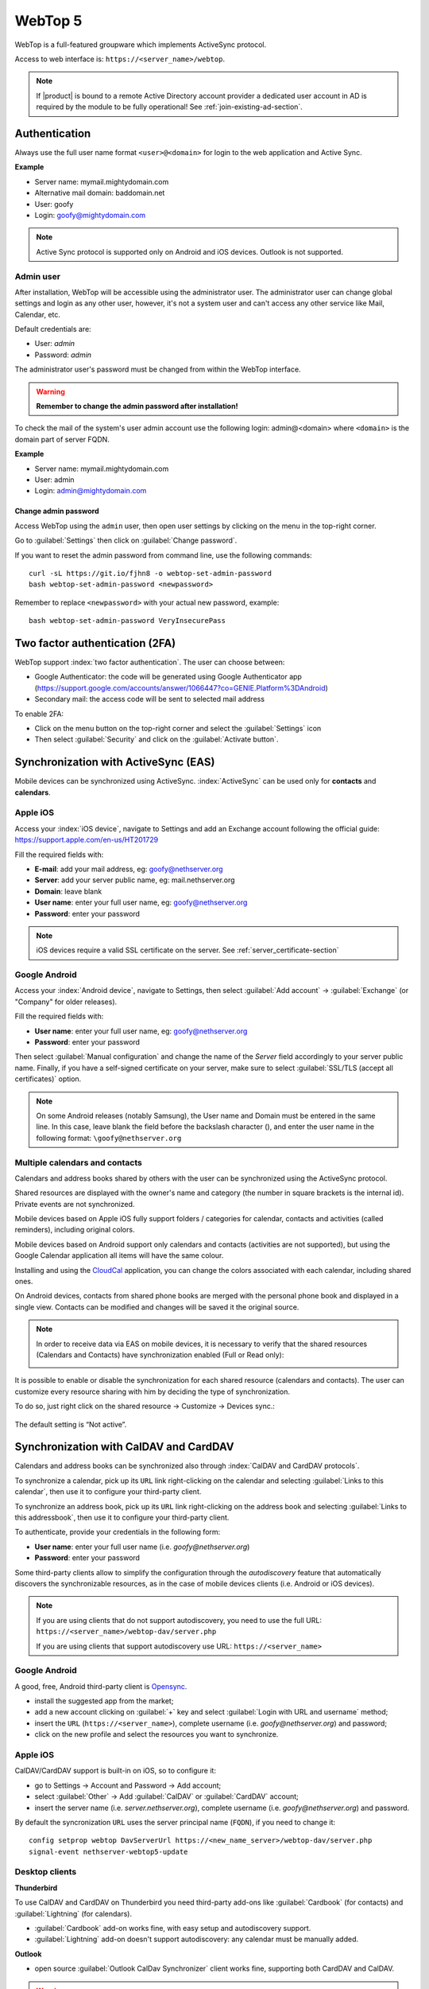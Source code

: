 ========
WebTop 5
========

WebTop is a full-featured groupware which implements ActiveSync protocol.

Access to web interface is: ``https://<server_name>/webtop``.

.. note::       If |product| is bound to a remote Active Directory account provider
                a dedicated user account in AD is required by the module to be fully
                operational! See :ref:`join-existing-ad-section`.


Authentication
==============

Always use the full user name format ``<user>@<domain>`` for login to the
web application and Active Sync.

**Example**

* Server name: mymail.mightydomain.com
* Alternative mail domain: baddomain.net
* User: goofy
* Login: goofy@mightydomain.com

.. note::
   Active Sync protocol is supported only on Android and iOS devices.
   Outlook is not supported.


.. _webtop5_admin-section:

Admin user
----------

After installation, WebTop will be accessible using the administrator user.
The administrator user can change global settings and login as any other user,
however, it's not a system user and can't access any other service like Mail, Calendar, etc.

Default credentials are:

* User: *admin*
* Password: *admin*

The administrator user's password must be changed from within the WebTop interface.

.. warning::
   **Remember to change the admin password after installation!**


To check the mail of the system's user admin account use the following login: admin@<domain> where ``<domain>`` is the
domain part of server FQDN.

**Example**

* Server name: mymail.mightydomain.com
* User: admin
* Login: admin@mightydomain.com

Change admin password
^^^^^^^^^^^^^^^^^^^^^

Access WebTop using the ``admin`` user, then open user settings by clicking on the menu in the top-right corner.

.. image:: _static/webtop-settings.png

Go to :guilabel:`Settings` then click on :guilabel:`Change password`.


If you want to reset the admin password from command line, use the following commands: ::

  curl -sL https://git.io/fjhn8 -o webtop-set-admin-password
  bash webtop-set-admin-password <newpassword>

Remember to replace ``<newpassword>`` with your actual new password, example: ::

  bash webtop-set-admin-password VeryInsecurePass
  

Two factor authentication (2FA)
===============================

WebTop support :index:`two factor authentication`.
The user can choose between:

- Google Authenticator: the code will be generated using Google Authenticator app (https://support.google.com/accounts/answer/1066447?co=GENIE.Platform%3DAndroid)
- Secondary mail: the access code will be sent to selected mail address

To enable 2FA:

- Click on the menu button on the top-right corner and select the :guilabel:`Settings` icon
- Then select :guilabel:`Security` and click on the :guilabel:`Activate button`.

.. image:: _static/webtop-2fa.png 


Synchronization with ActiveSync (EAS)
=====================================

Mobile devices can be synchronized using ActiveSync.
:index:`ActiveSync` can be used only for **contacts** and **calendars**.

Apple iOS
---------

Access your :index:`iOS device`, navigate to Settings and add an Exchange account following the official guide: https://support.apple.com/en-us/HT201729

Fill the required fields with:

- **E-mail**: add your mail address, eg: goofy@nethserver.org
- **Server**: add your server public name, eg: mail.nethserver.org
- **Domain**: leave blank
- **User name**: enter your full user name, eg: goofy@nethserver.org
- **Password**: enter your password

.. note::

   iOS devices require a valid SSL certificate on the server.
   See :ref:`server_certificate-section`

Google Android
--------------

Access your :index:`Android device`, navigate to Settings, then select :guilabel:`Add account` -> :guilabel:`Exchange` (or "Company" for older releases).

Fill the required fields with:

- **User name**: enter your full user name, eg: goofy@nethserver.org
- **Password**: enter your password

Then select :guilabel:`Manual configuration` and change the name of the *Server* field accordingly
to your server public name.
Finally, if you have a self-signed certificate on your server, make sure to select :guilabel:`SSL/TLS (accept all certificates)` option.

.. note::

   On some Android releases (notably Samsung), the User name and Domain must be entered in the same line.
   In this case, leave blank the field before the backslash character (\), and enter the user name in the following format: ``\goofy@nethserver.org``

Multiple calendars and contacts
-------------------------------

Calendars and address books shared by others with the user can be synchronized using the ActiveSync protocol.

Shared resources are displayed with the owner's name and category (the number in square brackets is the internal id).
Private events are not synchronized.

Mobile devices based on Apple iOS fully support folders / categories for calendar, contacts and activities (called reminders), including original colors.

Mobile devices based on Android support only calendars and contacts (activities are not supported), 
but using the Google Calendar application all items will have the same colour.

Installing and using the `CloudCal <https://pselis.com/cloudcal/>`_ application,
you can change the colors associated with each calendar, including shared ones.

On Android devices, contacts from shared phone books are merged with the personal phone book and displayed in 
a single view. Contacts can be modified and changes will be saved it the original source.

.. note::

  In order to receive data via EAS on mobile devices, it is necessary to verify 
  that the shared resources (Calendars and Contacts) have synchronization enabled (Full or Read only):

  .. image:: _static/webtop-multiple_sync.png
               :alt: Multiple synchronization

It is possible to enable or disable the synchronization for each shared resource (calendars and contacts).
The user can customize every resource sharing with him by deciding the type of synchronization.
 
To do so, just right click on the shared resource → Customize → Devices sync.:

  .. image:: _static/webtop-sync_shared_eas.png
               :alt: Sync shared EAS

The default setting is “Not active”.

Synchronization with CalDAV and CardDAV
=======================================

Calendars and address books can be synchronized also through :index:`CalDAV and CardDAV protocols`.

To synchronize a calendar, pick up its ``URL`` link right-clicking on the calendar and selecting :guilabel:`Links to this calendar`,
then use it to configure your third-party client.

To synchronize an address book, pick up its ``URL`` link right-clicking on the address book and selecting :guilabel:`Links to this addressbook`,
then use it to configure your third-party client.

To authenticate, provide your credentials in the following form:

- **User name**: enter your full user name (i.e. *goofy@nethserver.org*)
- **Password**: enter your password

Some third-party clients allow to simplify the configuration through the *autodiscovery* feature that automatically discovers the 
synchronizable resources, as in the case of mobile devices clients (i.e. Android or iOS devices).


.. note::

   If you are using clients that do not support autodiscovery, you need to use the full URL: ``https://<server_name>/webtop-dav/server.php``
   
   If you are using clients that support autodiscovery use URL: ``https://<server_name>``

Google Android
--------------

A good, free, Android third-party client is `Opensync <https://deependhulla.com/android-apps/opensync-app>`_.

- install the suggested app from the market;
- add a new account clicking on :guilabel:`+` key and select :guilabel:`Login with URL and username` method;
- insert the ``URL`` (``https://<server_name>``), complete username (i.e. *goofy@nethserver.org*) and password;
- click on the new profile and select the resources you want to synchronize.

Apple iOS
---------

CalDAV/CardDAV support is built-in on iOS, so to configure it:

- go to Settings -> Account and Password -> Add account;
- select :guilabel:`Other` -> Add :guilabel:`CalDAV` or :guilabel:`CardDAV` account;
- insert the server name (i.e. *server.nethserver.org*), complete username (i.e. *goofy@nethserver.org*) and password.

By default the syncronization ``URL`` uses the server principal name (``FQDN``), if you need to change it: ::

 config setprop webtop DavServerUrl https://<new_name_server>/webtop-dav/server.php
 signal-event nethserver-webtop5-update


Desktop clients
-----------------------------

**Thunderbird**

To use CalDAV and CardDAV on Thunderbird you need third-party add-ons like :guilabel:`Cardbook` (for contacts) and :guilabel:`Lightning` (for calendars).

- :guilabel:`Cardbook` add-on works fine, with easy setup and autodiscovery support.
- :guilabel:`Lightning` add-on doesn't support autodiscovery: any calendar must be manually added.

**Outlook**

- open source :guilabel:`Outlook CalDav Synchronizer` client works fine, supporting both CardDAV and CalDAV.

.. warning::

   Webtop is a **clientless groupware**: its functionalities are fully available **only using the web interface**!

   The use of CalDAV/CardDAV through third-party clients **cannot be considered a web interface alternative**.


Sharing email folders or the entire account
===========================================

It is possible to share a single folder or the entire account with all the subfolders included.
Select the folder to share -> right click -> :guilabel:`Manage sharing`:

.. image:: _static/webtop-sharing_mail_folder_1.png

- select the user to share the resource (1).
- select if you want to share your identity with the user and possibly even if you force your signature (2).
- choose the level of permissions associated with this share (3).
- if you need to change the permission levels more granularly, select "Advanced" (4).
- finally, choose whether to apply sharing only to the folder from which you started, or only to the branch of subfolders or to the entire account (5).

.. image:: _static/webtop-sharing_mail_folder_2.png

.. note::

   If you also select :guilabel:`Force signature`, when this identity is used, the user signature from which the shared mail was received will be automatically inserted.

In this case, however, it is necessary that the personalized signature of the User from which it originates has been associated to the Email address and not to the User.

Sharing calendars and contacts
==============================

Sharing Calendar
----------------

You can share each personal calendar individually.
Select the calendar to share -> right click -> :guilabel:`Sharing and permissions`:

.. image:: _static/webtop-sharing_cal_1.png

Select the recipient user of the share (or Group) and enable permissions for both the folder and the individual items:

.. image:: _static/webtop-sharing_cal_2.png

Sharing Contacts
----------------

In the same way, you can always share your contacts by selecting the directory you want to share -> right click -> "Sharing and permissions".
Select the recipient user of the share (or Group), and enable permissions for both the folder and the individual items.


Custom labels
=============

It is possible to add one or more labels to an email, a calendar event or a task.

There are two types of labels:

- **Private**: not usable for custom fields and not visible to other users
- **Shared**: usable for custom field panels and visible to other users

The user can normally only manage Private labels.
In order to manage the Shared labels it is necessary to activate a specific authorization via the admin panel:

- go to  Administration menu, then choose :guilabel:`Domains` -> :guilabel:`NethServer` -> :guilabel:`Groups` -> :guilabel:`Users` -> :guilabel:`Authorization`
- add (+) -> :guilabel:`Services` -> :guilabel:`com.sonicle.webtop.core (WebTop)` -> :guilabel:`Resource` -> :guilabel:`TAGS` -> :guilabel:`Action` -> :guilabel:`MANAGE`
- click :guilabel:`OK` then :guilabel:`Save and exit`


The management of labels can be reached from this button at the top right: 
    
.. image:: _static/webtop-tags1.png

The same functionality can also be reached from the individual modules (Mail, Address Book, Calendar and Tasks) by right clicking -> :guilabel:`Labels` -> :guilabel:`Manage labels`.
 
Visibility can be set only during label creation. To change the label visibility you need to delete the label and recreate it again.
 
The created labels (both Private and Shared) can be used transversally on any other module (Mail, Address Book, Calendar and Tasks).


Custom fields
=============

With custom fields it is possible to provide information and additional data for each contact, event or activity.

Custom fields are only available for the Address Book, Calendar, and Tasks modules and are specific to each different module.

In order to manage custom fields and its panels, the user must have a specific authorization, obtained through the administration panel:

- go to  Administration menu, then choose :guilabel:`Domains` -> :guilabel:`NethServer` -> :guilabel:`Groups` -> :guilabel:`Users` -> :guilabel:`Authorization`
- add (+) -> :guilabel:`Services` -> :guilabel:`com.sonicle.webtop.core (WebTop)` -> :guilabel:`Resource` -> :guilabel:`CUSTOM_FIELDS` -> :guilabel:`Action` -> :guilabel:`MANAGE`
- click :guilabel:`OK` then save and exit

Users who have this authorization will find the specific button available at the top right:
    
.. image:: _static/webtop-cf1.png

To create a new custom field it is necessary to fill in at least the :guilabel:`Name` field and select the :guilabel:`Type`:

.. image:: _static/webtop-cf2.png

For the :guilabel:`Name` field only alphanumeric characters (including ``-`` and ``_``) are allowed. **Spaces are not allowed**.
The :guilabel:`Description` field is used to add details to the field and the :guilabel:`Label` field represents the label that will be shown in correspondence with the field within the panel in which it will be used.

For each field it is possible to enable these two options:

.. image:: _static/webtop-cf3.png

- :guilabel:`Show in search bar`: the field is added in the multiple search window (a new access will be required)
- :guilabel:`Show in preview`: the field is shown in the preview window of a contact

Additional specific properties, that are also customizable, are available for each type.

For the :guilabel:`List box` type it is necessary to fill in the values to be selected:

.. image:: _static/webtop-cf4.png

Using the :guilabel:`Clone` button you can copy the custom field to create a similar one:

.. image:: _static/webtop-cf5.png

.. note::
    With the **FREE version**, installed by default, it is possible to create up to a **maximum of 3 custom fields** for each different module (3 in Address Book + 3 in Calendar + 3 in Activities). To remove this limit it is necessary to upgrade to the **PREMIUM version** by purchasing a dedicated license on `Nethesis shop <https://nethshop.nethesis.it/product/campi-custom-webtop/>`_

Searches on custom fields
-------------------------

One of the best functionalities of custom fields is the possibility to perform multiple searches on all modules and fields for which the option :guilabel:`Show in search bar` has been activated.


Custom panels
=============

With custom panels you can use the custom fields already created and associate them to the resources in each module (contacts, events and activities).

Users with the authorization to manage custom fields can access the configuration panel using the button at the top right:

.. image:: _static/webtop-panels.png

When creating a new panel it is mandatory to indicate the :guilabel:`Name` that will appear in the resource. You can also insert a :guilabel:`Description` and a :guilabel:`Title`.

Using shared labels, you can easily assign panels to specific resource categories.
A panel without any associated label will be assigned to every available resource (all contacts, all events or all activities).

Through the :guilabel:`Add` button it will be possible to select which custom fields to use among those already created in the panel.


Mail inline preview
===================

By default, the mail page will display a preview of the content of latest received messages.

This feature can be enabled or disabled from the :guilabel:`Settings` menu, under the :guilabel:`Mail` tab,
the check box is named :guilabel:`Show quick preview on message row`.

.. image:: _static/webtop-preview.png

Mail archiving
==============

Archiving is useful for keeping your inbox folder organized by manually moving messages.

.. note::
    Mail archiving is not a backup.

The system automatically creates a new special Archives folder  

.. image:: _static/webtop-archive_archive1.png

If the :guilabel:`Archives` folder does not appear immediately upon login, it will appear at the first archiving.

 There are three archiving criteria in :menuselection:`Settings -> Mail -> Archiving`

* **Single folder:** a single root for all archived emails
* **Per year:** a root for each year
* **By year / month:** a root for each year and month

.. image:: _static/webtop-archive_archive2.png

To maintain the original structure of the folders is possible to activate :guilabel:`Keep folder structure` 

.. image:: _static/webtop-archive_archive3.png

The archiving operation is accessible from the contextual menu (right click). Click on :guilabel:`Archive`

.. image:: _static/webtop-archive_archive4.png

The system will process archiving according to the last settings chosen.

Subscription of IMAP folders
============================

On WebTop, by default, all IMAP folders on the server are automatically subscribed and therefore visible since the first login.

If you want to hide from the view some folders, which is equivalent to removing the subscription,
you can do so by simply clicking the right mouse button on the folder to hide and select from the interactive menu the item "Hide from the list".

For example, if you want to hide the subfolder "folder1" from this list, just right-click on it and select "Hide from the list":

.. image:: _static/webtop-sub_imap_folder1.png

It is possible to manage the visibility of hidden folders by selecting the :guilabel:`Manage visibility` function:

.. image:: _static/webtop-sub_imap_folder2.png

For example, if you want to restore the subscription of the :guilabel:`folder1` just hidden, just select it from the list of hidden folders
and click on the icon on the left:  

.. image:: _static/webtop-sub_imap_folder3.png

Export events (CSV)
===================

To export calendars events in CSV (Comma Separated Value) format, click on the icon on top right corner.

.. image:: _static/webtop-export_calendar_csv.png

Finally, select a time interval and click on :guilabel:`Next` to export into a CSV file.

Nextcloud integration
=====================

.. note::

   Before proceeding, verify that the **Nextcloud** module has been installed 
   from :guilabel:`Software Center`

By default, Nextcloud integration is disabled for all users.
To enable it, use the administration panel which can be accessed using the webtop admin password

For example, if you want to activate the service for all webtop users, proceed as follows:

1. access the administrative panel and select :guilabel:`Groups`:

.. image:: _static/webtop-admin_panel_groups.png

2. modify the properties of the "users" group by double clicking and select the button related to the Authorizations:
   
.. image:: _static/webtop-admin_panel_permission.png

3. add to existing authorizations those relating to both the ``STORE_CLOUD`` and ``STORE_OTHER`` resources by selecting the items as shown below:

.. image:: _static/webtop-admin_panel_nextcloud_auth_1.png

.. image:: _static/webtop-admin_panel_nextcloud_auth_2.png


so get this:

.. image:: _static/webtop-admin_panel_nextcloud_auth_3.png


4. save and close.

At this point from any user it will be possible to insert the Nextcloud resource (local or remote) in your personal Cloud.

To do this, simply select the Cloud button and add a new Nextcloud resource by right clicking on :guilabel:`My resources` and then :guilabel:`Add resource` in this way:

.. image:: _static/webtop-nextcloud_1.png

A precompiled wizard will open:

.. image:: _static/webtop-nextcloud_2.png

.. note::

   Remember to fill in the User name and Password fields related to access to the Nextcloud resource,
   otherwise it will not be possible to use the public link to the shared files

.. note::

   If Nextcloud has been configured with a custom virtual host (eg. ``nextcloud.mydomain.com``) the :guilabel:`Path` must be changed from `/nextcloud/remote.php/webdav` to `/remote.php/webdav`, please note that `/nextcloud` prefix has been removed. Also make sure to enter the name of the custom virtual host inside the :guilabel:`Host` (eg. ``nextcloud.mydomain.com``).
   Finally, remember to configure the virtual host name as server alias: access Server Manager Dashboard, click on the server FQDN and add a new alias inside the dialog.

Proceed with the Next button until the Wizard is complete.

Use the personal Cloud to send and receive documents
====================================================

Cloud module allows you to send and receive documents throug web links.

.. note::

   The server must be reachable in HTTP on port 80
   
How to create a link to send a document
---------------------------------------
To create the link, select the button at the top right:

.. image:: _static/webtop-doc_cloud1.png

Follow the wizard to generate the link, use field :guilabel:`date` to set the deadline.

.. image:: _static/webtop-doc_cloud2.png

you can create a :guilabel:`password` to protect it:

.. image:: _static/webtop-doc_cloud3.png

The link will be generated and will be inserted in the new mail:

.. image:: _static/webtop-doc_cloud4.png
.. image:: _static/webtop-doc_cloud5.png

Downloading the file, generates a notification to the sender:

.. image:: _static/webtop-doc_cloud6.png

Request for a document
----------------------
To create the request, insert the subject of the email than select the button at the top right:

.. image:: _static/webtop-doc_cloud7.png

Follow the wizard. You can set both an expiration date and a password. The link will be automatically inserted into the message:

.. image:: _static/webtop-doc_cloud8.png

A request email will be sent to upload the document to the Cloud:

.. image:: _static/webtop-doc_cloud9.png

The sender will receive a notification for each file that will be uploaded:

.. image:: _static/webtop-doc_cloud10.png

To download the files just access your personal :menuselection:`Cloud --> Uploads --> Folder` with date and name:

.. image:: _static/webtop-doc_cloud11.png

Chat integration
================

Web chat integration installation is disabled by default for all users.

To enable chat integration:

1. Install "Instant messaging"" module from :guilabel:`Software Center`.

2. Access WebTop as admin user then enable the web chat authorization:

   - Access the :guilabel:`Administration` menu, then :menuselection:`Domains --> NethServer --> Groups --> Users --> Authorizations`
   - :menuselection:`Add (+) --> Services --> com.sonicle.webtop.core (WebTop) --> Resource --> WEBCHAT --> Action --> ACCESS`
   - Click :guilabel:`OK` then save and close

Jitsi integration and support for links to third-party video calls
==================================================================

With this integration it is possible to start a new video conference and send the invitation via email, or schedule one by creating the event directly from the calendar.
To activate the integration it is necessary to configure the Jitsi instance that you would like to use directly from the cockpit interface, in the advanced settings for WebTop:

.. image:: _static/webtop_cockpit_panel_jitsi.png

By clicking on the :guilabel:`Save` button, the new configuration will be applied and WebTop restarted.

By default, the videoconferencing service is disabled for all users.
To enable it, for all users it is necessary to add a specific authorization from the administration panel:

   - Access the :guilabel:`Administration` menu, then :guilabel:`Domains` --> :guilabel:`NethServer` --> :guilabel:`Groups` --> :guilabel:`Users` --> :guilabel:`Authorizations`
   - :guilabel:`Add (+)` --> :guilabel:`Services` --> :guilabel:`com.sonicle.webtop.core (WebTop)` --> :guilabel:`Resource` --> MEETING --> :guilabel:`Action` --> CREATE
   - Click :guilabel:`OK` then save and close
   
The conference will be available for the users after a new login.

To create a new video conference meeting, you can start from these two buttons:

(top left)

.. image:: _static/webtop_jitsi1.png

(top right)

.. image:: _static/webtop_jitsi2.png

It is also possible to do this from a new email window or a new calendar event.

For each new meeting you have to decide whether it should start immediately (instant meeting) or if it should be scheduled by invitation.

There are several ways to share the new meeting link:

.. image:: _static/webtop_jitsi3.png

   - :guilabel:`Start now` allows you to immediately access the newly created meeting room and copy the link via the button available next to the URL
   - **Send invitation** -> :guilabel:`Copy meeting invite`: in this case an invitation message, which also includes the meeting link, will be copied (e.g: To join the meeting on Jitsi Meet, click this link: …)
   - **Send invitation** -> :guilabel:`Share by email`: you will be asked if you would like to change the subject and date of the meeting, which will then be inserted in the newly generated email:
   
.. image:: _static/webtop_jitsi4.png

   - **Send invitation** -> :guilabel:`Plan event`: also in this case you will be asked if you would like to change the subject and date/time of the meeting before creating the calendar event that will allow you to invite other participants.
   
If an event contains a link to a third-party videoconference, the buttons that will allow you to access the meeting directly:

.. image:: _static/webtop_jitsi5.png

The video conferencing services that are currently supported, in addition to Jitsi, are: Google Meet, MS Teams and Zoom.
It is possible to add additional platforms through a `global setting <https://www.sonicle.com/docs/webtop5/core.html#meeting-integration-settings>`_.

Audio and video WebRTC calls with chat (Beta)
=============================================

.. warning::
   This feature is currently released in Beta.
   When the final version will be released it is likely that the configurations previously made will be reset.

Configuration is currently only possible via the WebTop administration panel.
The settings to be inserted are documented inside `webrtc settings section <https://www.sonicle.com/docs/webtop5/core.html#webrtc-settings-section>`_.
In addition to the WebRTC settings, it is also necessary to add the **XMPP BOSH** public URL as shown inside `xmpp settings <https://www.sonicle.com/docs/webtop5/core.html#xmpp-settings>`_.

From web interface by accessing the administration panel -> :guilabel:`Properties (system)` -> :guilabel:`Add` -> select :guilabel:`com.sonicle.webtop.core (WebTop)` and enter the data in the :guilabel:`Key` and :guilabel:`Value` fields according to the key to be configured:

``webrtc.ice.servers`` : defines the list of ICE servers as JSON arrays

``xmpp.bosh.url`` : specifies the XMPP URL that can be accessed via the BOSH protocol


For the key field ``webrtc.ice.servers`` as "Value" insert the content in json format that shows the values of these variables:

``url`` : URL ice server

``username`` : server username (optional)

``credential`` : server password (optional)

For example: ::

 [
  {
    'url': 'stun:stun.l.google.com:19302'
  }, {
    'url': 'stun:stun.mystunserver.com:19302'
  }, {
    'url': 'turn:myturnserver.com:80?transport=tcp',
    'username': 'my_turn_username',
    'credential': 'my_turn_password'
  }
 ]

For the key field ``xmpp.bosh.url`` as "Value" enter this type of URL: ``https://<public_server_name>/http-bind``

With these configurations, every user authorized to use the **WEBCHAT** service can perform audio and video calls with other users that are available on the same chat server through the buttons available on the chat window.

.. note::

   If the buttons are grayed out, the requirements for activating the call are not satisfied.
   For example: XMPP BOSH URL unreachable or ICE server unreachable.


Send SMS from contacts
======================

It is possible to send SMS messages to a contact that has the mobile number in the addressbook.
To activate sending SMS, first you need to choose one of the two supported providers: `SMSHOSTING <https://www.smshosting.it/it>`_ or `TWILIO <https://www.twilio.com/>`_.

Once registered to the service of the chosen provider, retrieve the API keys (AUTH_KEY and AUTH_SECRET) to be inserted in the WebTop configuration db.
The settings to configure are those shown `here <https://www.sonicle.com/docs/webtop5/core.html#sms-settings>`_ .

It is possible to do this from web interface by accessing the administration panel -> :guilabel:`Properties (system)` -> :guilabel:`Add` -> select :guilabel:`com.sonicle.webtop.core (WebTop)` and enter the data in the :guilabel:`Key` and :guilabel:`Value` fields according to the key to be configured:

``sms.provider`` = smshosting or twilio

``sms.provider.webrest.user`` = API AUTH_KEY

``sms.provider.webrest.password`` = API AUTH_SECRET

``sms.sender`` = (default optional)

The ``sms.sender`` key is optional and is used to specify the default sender when sending SMS.
It is possible to indicate a number (max 16 characters) or a text (max 11 characters).

.. note::

   Each user always has the possibility to overwrite the sender by customizing it as desired through its settings panel: :guilabel:`WebTop` -> :guilabel:`Switchboard VOIP and SMS` -> :guilabel:`SMS Hosting service configured` -> :guilabel:`Default sender`
   
To send SMS from the addressbook, right-click on a contact that has the mobile field filled in -> :guilabel:`Send SMS`

Custom link buttons in launcher
===============================

To configure the buttons access the WebTop administration panel and select -> :guilabel:`Domains` -> :guilabel:`NethServer` ->  :guilabel:`Launcher` :

.. image:: _static/webtop_launchers.png


For each button, enter these three values

``Name`` : tab descriptive text that appears with mouseover

``Link URL`` : URL opened in a new browser

``Icon URL`` : icon image URL (to avoid scaling problems, use vector images)


.. warning::
   The URL of the icon from which to retrieve the vector image must always be publicly reachable by the browser with which you connect.
   
If you can not retrieve an Internet link of the icon image, you can copy the image locally on the server in two different ways:

#. copying the file (for example ``icon.svg``) directly into the ``/var/www/html/`` directory of the server and using this type of URL for the 'Icon URL' field: ``https://<public_name_server>/<icon.svg>``

#. uploading the icon file to the public cloud of WebTop (where images are uploaded for mailcards) via the administration 
   panel -> :guilabel:`Cloud` -> :guilabel:`Public Images` and insert a URL of this type for the 'Icon URL' field: ``https://<public_name_server>/webtop/resources/156c0407/images/<icon.svg>``

.. note::

   The configured custom link buttons will be shown to all users at the next login.


Browser notifications
=====================

With WebTop, the desktop notification mode integrated with the browser was introduced.

To activate it, simply access the general settings of your user:

.. image:: _static/webtop-desktop_notifications.png

It is possible to enable desktop notification in two modes:

- :guilabel:`Always`: notifications will always be shown, even with the browser open
- :guilabel:`Auto (in background only)`: notifications will be shown only when the browser is in the background

Once the mode is selected, a browser consent request will appear at the top left:

.. image:: _static/webtop-chrome_notifications.png

If you need to enable this consent later on a different browser just click on the appropriate button:

.. image:: _static/webtop-button_desktop_notifications.png


Mailcards of user and domain
============================

One of the main features of managing signatures on WebTop is the opportunity to integrate images or custom fields profiled per user.

To use the images you need to upload them to the public cloud through the WebTop admin user like this:

.. image:: _static/webtop-public_images.png

You can use the :guilabel:`Upload` button to load an image which is at the bottom or simply via a drag & drop.

.. note::

  Remember that the public images inserted in the signature are actually connected with a public link.
  To be visible to email recipients, the server must be reachable remotely on port 80 (http) and its FQDN name must be publicly resolvable.

Alternatively, you can configure a global setting to turn images automatically into inline attachments instead of public internet links

It is possible to do this from web interface by accessing the administration panel -> :guilabel:`Properties (system)` -> :guilabel:`Add` -> select :guilabel:`com.sonicle.webtop.mail (Mail)` and enter the data in the :guilabel:`Key` and :guilabel:`Value` fields according to the key to be configured:

``public.resource.links.as.inline.attachments`` = true (default = false)


To change your signature, each user can access the :menuselection:`Settings --> Mail --> Editing --> Edit User mailcard`:

.. image:: _static/webtop-edit_mailcard.png

The public image just uploaded will be able to recall it in the HTML editor of the mailcard with this button:

.. image:: _static/webtop-public_signature.png

.. note::

   The personal mailcard can be associated with the user or his email:
   by associating it by email it will also be possible to share the mailcard to other users with whom the identity is shared.

By accessing the user settings from the WebTop administration panel ( :menuselection:`Domains --> NethServer --> Users --> Right click on user` ) it is also possible to set up a general domain mailcard that will be automatically set for all users who have not configured their personal mailcard.:

.. image:: _static/webtop-domain_mailcard.png

Furthermore, it will also be possible to modify personal information:

.. image:: _static/webtop-personal_information.png

that can be used within the parameterized fields within the domain mailcard editor:

.. image:: _static/webtop-mailcard_editor.png

In this way it is possible to create a single mailcard that will be automatically customized for every user who does not use his own mailcard.

Configure multiple mailcards for a single user
==============================================

It is possible to configure multiple mailcards (HTML signatures) for each individual user.

Access the :menuselection:`Settings --> Mail --> Identities` and create multiple identities:

.. image:: _static/webtop-sig_sig1.png

To edit every single signature select :menuselection:`Settings --> Mail --> Identities` then select each individual signature and click on the :guilabel:`edit mailcard` button

.. image:: _static/webtop-sig_sig2.png
.. image:: _static/webtop-sig_sig3.png

When finished, close the window and click YES:

.. image:: _static/webtop-sig_sig4.png

to use multiple mailcards, create a new email, and choose the signature:

.. image:: _static/webtop-sig_sig5.png


Manage identities
=================

In :menuselection:`settings --> mail --> identities` click :guilabel:`Add` and fill in the fields

.. image:: _static/webtop_manageident1.png

It is possible to associate the new identity with a folder in your account or of a shared account

**Local account:**

.. image:: _static/webtop_manageident2.png

**Shared account:**

.. image:: _static/webtop_manageident3.png

Otherwise the sent mails will always end up in the "Sent Items" folder of your personal account.

Subscribing remote resources
============================

WebTop supports subscription to remote calendars and contacts (directory) using cardDAV, calDav and iCal.

Remote calendars
----------------

An Internet Calendar can be added and synchronized.
To do so just click the right button on personal calendars, :guilabel:`Add Internet Calendar`.
Two types of remote calendars are supported: Webcal (ics format) and CalDAV.

.. note::

   Synchronization of Webcal calendars (ics) is always done by downloading every event on the remote resource every time, while only the differences are synchronized with the CalDAV mode
   
Example of Google Cal remote calendar (Webcal only - ICS)
^^^^^^^^^^^^^^^^^^^^^^^^^^^^^^^^^^^^^^^^^^^^^^^^^^^^^^^^^

1) Take the public access ICS link from your Google calendar: :guilabel:`Calendar options -> Settings and sharing -> Secret address in iCal format`

2) On WebTop, add an Internet calendar of type Webcal and paste the copied URL without entering the authentication credentials in step 1 of the wizard.

3) The wizard will connect to the calendar, giving the possibility to change the name and color, and then perform the first synchronization.

.. note::

   The first synchronization may fail due to Google's security settings.
   If you receive a notification that warns you about accessing your resources you need to allow them to be used confirming that it is a legitimate attempt.

Remote contacts (directory)
---------------------------

Example of Google CardDAV remote address book
^^^^^^^^^^^^^^^^^^^^^^^^^^^^^^^^^^^^^^^^^^^^^

1) On Webtop, configure a new Internet address book, right-click on :guilabel:`Personal Categories -> Add Internet address book` and enter a URL of this type in step 1 of the wizard:
https://www.googleapis.com/carddav/v1/principals/XXXXXXXXXX@gmail.XXX/lists/default/
(replace the X your gmail account)

2) Enter the authentication credentials (as user name use the full address of gmail):

.. image:: _static/webtop-remote_phonebook.png

3) The wizard in the following steps will connect to the phonebook, giving the possibility to change the name and color, and then perform the first synchronization.

.. note::

    To be able to complete the synchronization it is necessary to enable on your account Google,
    in the security settings, the use of apps considered less secure (here a guide on how to do: https://support.google.com/accounts/answer/6010255?hl=it).

Synchronization of remote resources can be performed manually or automatically.

Automatic synchronization
^^^^^^^^^^^^^^^^^^^^^^^^^
To synchronize automatically you can choose between three time intervals: 15, 30 and 60 minutes.
The choice of the time interval can be made in the creation phase or later by changing the options.
To do this, right-click on the phonebook (or on the calendar), :guilabel:`Edit Category`, :guilabel:`Internet Addressbook` (or :guilabel:`Internet Calendar`):

.. image:: _static/webtop-sync_automatic.png

Manual synchronization
^^^^^^^^^^^^^^^^^^^^^^
To update a remote address book, for example, click on it with the right mouse button and then select the item "Synchronize":

.. image:: _static/webtop-sync_google.png

For CardDav address books, as well as for remote CalDAV calendars, you can select whether to perform a full synchronization or only for changes.
To do this, right-click on the phonebook (or on the calendar), :guilabel:`Edit Category`:

.. image:: _static/webtop-edit_sync_google.png

Select the desired mode next to the synchronization button:

.. image:: _static/webtop-edit_sync_google2.png

User settings management
========================
Most user settings can be directly managed by the user itself via the settings menu.
Locked settings require administration privileges.

The administrator can :index:`impersonate` users, to check the correctness and functionalities of the account, through a specific login:

* **User name**: admin!<username>
* **Password**: <WebTop admin password>

While impersonating you receive similar user privileges, allowing you to control exactly what the user can see.
Full administration of user settings is available directly in the administration interface, by right clicking on a user: the settings menu will open the full user settings panel, with all options unlocked.

It is also possible to make a massive change of the email domain of the selected users: select the users (Click + CTRL for multiple selection) to which you want to apply this change then right-click on :guilabel:`Bulk update email domain`.

User access and user session logs
=================================

The table showing the entire log of accesses and sessions for each user can be accessed from the administrator panel:
   - Access the :guilabel:`Administration` menu, then :guilabel:`Domains` --> :guilabel:`NethServer` --> :guilabel:`Audit (domain)` --> :guilabel:`Access log`

For each access, the table reports the following data in columns: session ID, user name, date and time, session duration, authentication status and any login errors.
It is possible to activate the geolocation for the access by public IP addresses detected.
To activate this feature, you need to register an account on `ipstack <https://ipstack.com/>`_ (only this provider is currently supported) and obtain the API KEY to insert in the configuration db.
Log in to the administration panel -> :guilabel:`Property (system)` -> :guilabel:`add` -> :guilabel:`com.sonicle.webtop.core (WebTop)` -> enter the following data in the fields :guilabel:`Key` e :guilabel:` Value` :

   - ``geolocation.provider`` = ``ipstack``
   - ``geolocation.ipstack.apikey``  = ``<API KEY FROM PROVIDER>``
   
Then, after a logout and a login, to show the geolocation of the public IPs please click on the icon at the far right of the row:

.. image:: _static/webtop_geologip.png

Through the multiple search it is possible to quickly find the data of interest:

.. image:: _static/webtop_search_access_log.png

**Impersonate login**

By default, the logins made through impersonate (admin!<user>) are not shown in the access logs table.
In order to also add this type of access, you need to add the following key for the core service:

   - ``key`` = ``audit.logimpersonated``
   - ``value`` = ``true``

Login notification for each new device
======================================

With this feature, it is possible to receive an email that notifies you through a security alert every time a new device accesses the account for the first time.

.. note::

  By default, this feature is disabled for all users to avoid too many "unintentional" false positives on first login.
  
To activate the notification for all users it is necessary to issue these commands from the Shell: ::

 config setprop webtop KnownDeviceVerification enabled
 
If, in addition to the user being accessed, you also need to send these notification emails to other email addresses in BCC (for additional administrative control), it is possible to do so by indicating the recipients in the following way: ::

 config setprop webtop KnownDeviceVerification enabled
 config setprop webtop KnownDeviceVerificationRecipients admin1@example.com,admin2@example.com
 
If you want to avoid sending the notification for all new accesses performed by one (or more) network subnets, you can do this through a white list, as you can see in the example below: ::

 config setprop webtop KnownDeviceVerification enabled
 config setprop webtop KnownDeviceVerificationNetWhitelist 192.168.1.0/24,10.8.8.0/24
 
To apply the changes shown in the previous commands and restart the application, please execute the final command below: ::

 signal-event nethserver-webtop5-update
 
.. note::

  Accesses made through impersonate (admin!<user>) will never send an email notification


Changing the logo
=================

To modify and customize the initial logo that appears on the login page of WebTop,
you must upload the custom image file on the public images of the admin user and rename it with "login.png".

Proceed as follows:

1. log in with the WebTop user admin

2. select the cloud service and public images:

   .. image:: _static/webtop-public_images.png

3. upload the image (via the Upload button at the bottom left or simply dragging with a drag & drop)

4. rename the loaded image so that its name is **"login.png"** (use right click -> Rename):

   .. image:: _static/webtop-login_page.png

5. the next login will show the new logo on the login page

.. note::

  Custom logo will be shown only when accesing Webtop using  its public URL.
  The default public URL is the server FQDN, but it could be changed as described in the section below.

Change the public URL
=====================

By default, the public WebTop URL is configured with the FQDN name set in the server-manager.

If you want to change URL from this: ``http://server.domain.local/webtop`` to: ``http://mail.publicdomain.com/webtop``

execute these commands ::

  config setprop webtop PublicUrl http://mail.publicdomain.com/webtop
  signal-event nethserver-webtop5-update

Change default limit "Maximum file size"
========================================

There are hard-coded configured limits related to the maximum file size:

- Maximum file size for chat uploads (internal default = 10 MB)
- Maximum file size single message attachment (internal default = 10 MB)
- Maximum file size for cloud internal uploads (internal default = 500 MB)
- Maximum file size for cloud public uploads (internal default = 100 MB)

To change these default values for all users, the following keys can be added via the admin interface: :guilabel:`Properties (system) -> Add`

**Maximum file size for chat uploads**

  - Service: ``com.sonicle.webtop.core``
  - Key: ``im.upload.maxfilesize``

**Maximum file size for single message attachment**

  - Service: ``com.sonicle.webtop.mail``
  - Key: ``attachment.maxfilesize``

**Maximum file size for cloud internal uploads**

  - Service: ``com.sonicle.webtop.vfs``
  - Key: ``upload.private.maxfilesize``

**Maximum file size for cloud public uploads**

  - Service: ``com.sonicle.webtop.vfs``
  - Key: ``upload.public.maxfilesize``
   
.. note::

  The value must be expressed in Bytes (Example 10MB = 10485760)
   
Importing contacts and calendars
================================

WebTop supports importing contacts and calendars from various file formats.

Contacts
--------

Supported contacts format:

- CSV  - Comma Separated values (\*.txt, \*.csv)
- Excel (\.*xls, \*.xlsx)
- VCard (\*.vcf, \*.vcard)
- LDIF (\*.ldif)


To import contacts:

1. Right click on the target phone book, then select :guilabel:`Import contacts`

   .. image:: _static/webtop-import_contacts1.png

2. Select the import format and make sure that fields on the file match the ones available on WebTop

   .. image:: _static/webtop-import_contacts2.png

If you are importing a phone book exported from Outlook, make sure to set :guilabel:`Text qualifier` to ``"`` value.


.. image:: _static/webtop-import_contacts3.png

Calendars
---------

Supported calendar format: iCalendar (\*.ics, \*.ical, \*.icalendar)

To import events:

1. Right click on the target calendar, then select :guilabel:`Import events`

   .. image:: _static/webtop-import_calendars1.png

2. Select the import format
   
   .. image:: _static/webtop-import_calendars2.png

3. Then choose if you want to delete all existings events and import new ones, or just append imported data to existing calendar events

   .. image:: _static/webtop-import_calendars3.png

Hide auto-suggested recipient in lookups
========================================

To disable the suggestion of automatically saved addresses, access the web administration panel -> :guilabel:`Properties (system)` -> :guilabel:`Add` -> select :guilabel:`com.sonicle.webtop.core (WebTop)` and enter the data in the :guilabel:`Key` and :guilabel:`Value` fields according to the key to be configured:

``recipient.provider.auto.enabled`` = false  (default is true)

Edit subject of a mail and save it
==================================

To enable the modification of the subject for received and sent emails, access the web administration panel -> :guilabel:`Properties (system)` -> :guilabel:`Add` -> select :guilabel:`com.sonicle.webtop.mail (Mail)` and enter the data in the :guilabel:`Key` and :guilabel:`Value` fields according to the key to be configured: 

``message.edit.subject`` = true  (default is false)

Importing from Outlook PST
==========================

You can import email, calendars and address books from an :index:`Outlook` :index:`PST` archive.

Before using the followings scripts, you will need to install the *libpst* package: ::

   yum install libpst -y

Also make sure the PHP timezone corresponds to the server timezone: ::

  config getprop php DateTimezone

PHP time zone can be updated using the following command: ::

  config setprop php DateTimezone Europe/Rome
  signal-event nethserver-php-update


Mail
----

Initial script to import mail messages: :file:`/usr/share/webtop/doc/pst2webtop.sh`

To start the import, run the script specifying the PST file and the system user: ::

   /usr/share/webtop/doc/pst2webtop.sh <filename.pst> <user>

Example: ::

  # /usr/share/webtop/doc/pst2webtop.sh data.pst goofy
  Do you wish to import email? [Y]es/[N]o:

All mail messages will be imported. Contacts and calendars will be saved inside a
temporary file and the script will output further commands to import contacts and calendars.

Example: ::

  Events Folder found: Outlook/Calendar/calendar
  pst2webtop_cal.php goody '/tmp/tmp.Szorhi5nUJ/Outlook/Calendar/calendar' <foldername>

  ...

  log created: /tmp/pst2webtop14271.log

All commands are saved also in the reported log.

Contacts
--------

Script for contacts import: :file:`/usr/share/webtop/doc/pst2webtop_card.php`.

The script will use files generated from mail import phase: ::

        /usr/share/webtop/doc/pst2webtop_card.php <user> <file_to_import> <phonebook_category>

**Example**

Let us assume that the pst2webtop.sh script has generated following output from mail import: ::

   Contacts Folder found: Personal folders/Contacts/contacts
    Import to webtop:
   ./pst2webtop_card.php foo '/tmp/tmp.0vPbWYf8Uo/Personal folders/Contacts/contacts' <foldername>

To import the default address book (WebTop) of *foo* user: ::

   /usr/share/webtop/doc/pst2webtop_card.php foo '/tmp/tmp.0vPbWYf8Uo/Personal folders/Contacts/contacts' WebTop

Calendars
---------

Script for calendars import: :file:`/usr/share/webtop/doc/pst2webtop_cal.php`

The script will use files generated from mail import phase: ::

        /usr/share/webtop/doc/pst2webtop_cal.php <user> <file_to_import> <foldername>

**Example**

Let us assume that the pst2webtop.sh script has generated following output from mail import: ::

   Events Folder found: Personal folders/Calendar/calendar
    Import to webtop:
   ./pst2webtop_cal.php foo '/tmp/tmp.0vPbWYf8Uo/Personal folders/Calendar/calendar' <foldername>

To import the default calendar (WebTop) of *foo* user: ::

        /usr/share/webtop/doc/pst2webtop_cal.php foo '/tmp/tmp.0vPbWYf8Uo/Personal folders/Calendar/calendar' WebTop

Known limitations:

* only the first occurrence of recurrent events will be imported
* Outlook reminders will be ignored

.. note::
   The script will import all events using the timezone selected by the user inside WebTop, if set.
   Otherwise system timezone will be used.

Troubleshooting
===============

After login a "mail account authentication error" is displayed
--------------------------------------------------------------

If an entire mail account is shared among different users, a Dovecot connection limit can be reached.
This is the displayed error:

.. image:: _static/webtop-dovecot_error.png

In ``/var/log/imap`` there are lines like the following: ::

  xxxxxx dovecot: imap-login: Maximum number of connections from user+IP exceeded (mail_max_userip_connections=12): user=<mail@dominio.com>, method=PLAIN, rip=127.0.0.1, lip=127.0.0.1, secured, session=<zz/8iz1M1AB/AAAB>

To list active IMAP connections per user, execute: ::

  doveadm who


To fix the problem, just raise the limit (eg. 50 connections for each user/IP): ::

  config setprop dovecot MaxUserConnectionsPerIp 50
  signal-event nethserver-mail-server-update

At the end, logout and login again in WebTop.


Blank page after login
----------------------

You can access WebTop using system admin user (|product| Administrator) using the full login name, eg: ``admin@nethserver.org``.

If the login fails, mostly when upgrading from WebTop 4, it means that the admin user doesn't have a mail address.

To fix the problem, execute the following command: ::

    curl -s https://git.io/vNuPf | bash -x

Synchronized events have different time
---------------------------------------

Sometimes calendar events created on mobile devices and synchronized via EAS, are shown with a wrong time, for example with a difference of 1 or 2 hours.

The problem is due to the PHP time zone which can be different from the system time zone.

With this command you can see the current time zone set for PHP: ::

  config getprop php DateTimezone

Output example: ::

  # config getprop php DateTimezone
  UTC


If the Time Zone is not the desired one, you can changed it using these commands: ::

  config setprop php DateTimezone "Europe/Rome"
  signal-event nethserver-php-update


To apply the changes, execute: ::

  signal-event nethserver-httpd-update
  signal-event nethserver-webtop5-update


List of PHP supported time zones: http://php.net/manual/it/timezones.php

Delete automatically suggested email addresses
----------------------------------------------

When compiling the recipient of a mail, some automatically saved email addresses are suggested.
If you need to delete someone because it is wrong, move with the arrow keys until you select the one you want to delete
(without clicking on it), then delete it with :guilabel:`Shift + Canc`


.. only:: nscom

  .. _webtop-vs-sogo:

WebTop vs SOGo
==============

WebTop and SOGo can be installed on the same machine, although it is discouraged to keep such setup on the long run.

ActiveSync is enabled by default on SOGo and WebTop, but if both packages are
installed, SOGo will take precedence.

To disable ActiveSync on SOGo: ::

  config setprop sogod ActiveSync disabled
  signal-event nethserver-sogo-update

To disable ActiveSync on WebTop change :file:`/etc/httpd/conf.d/webtop5-zpush.conf` config file.

All incoming mail filters configured within SOGo, must be manually recreated inside WebTop interface.
This also applies if the user is switching from WebTop to SOGo.


Google integration
==============================

Users can add their own Google Drive accounts inside WebTop.
Before proceeding, the administrator must create a pair of API access credentials.

Google API
----------

* Access https://console.developers.google.com/project and create a new project
* Create new credentials by selecting "OAuth 2.0 clientID" type and remember to compile
  "OAuth consent screen" section
* Insert new credentials (Client ID e Client Secret) inside WebTop configuration

It is possible to do this from web interface by accessing the administration panel -> :guilabel:`Properties (system)` -> :guilabel:`Add` -> select :guilabel:`com.sonicle.webtop.core (WebTop)` and enter the data in the :guilabel:`Key` and :guilabel:`Value` fields according to the key to be configured:

``googledrive.clientid`` = (Google API client_ID)

``googledrive.clientsecret`` = (Google API client_secret) 
